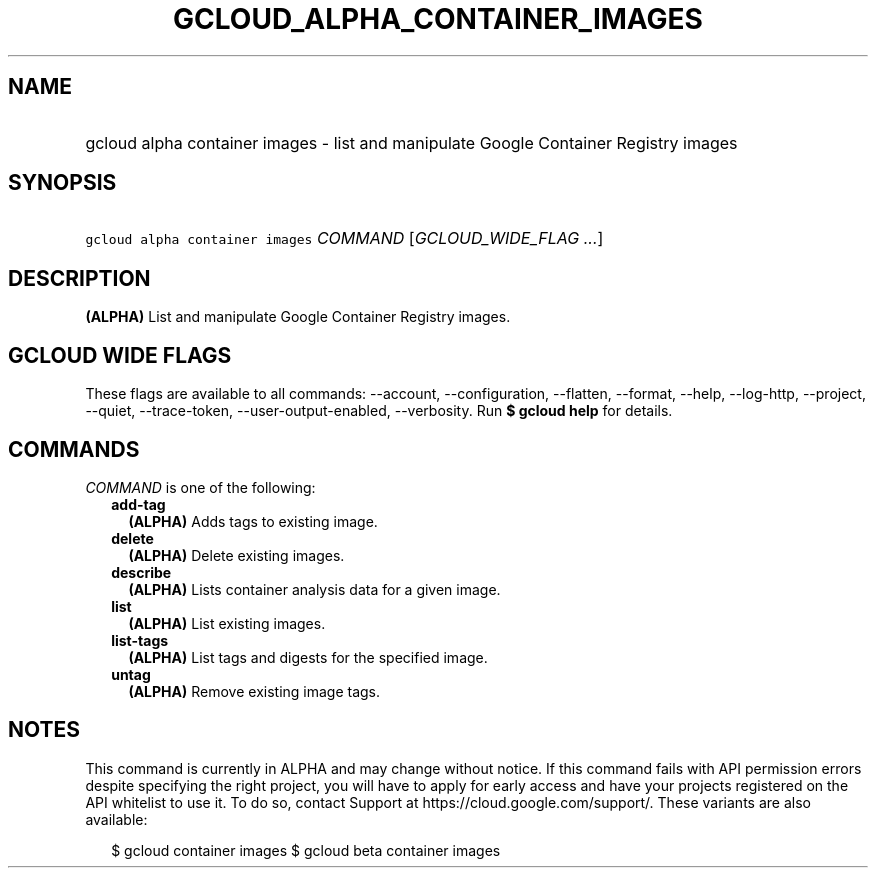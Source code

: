 
.TH "GCLOUD_ALPHA_CONTAINER_IMAGES" 1



.SH "NAME"
.HP
gcloud alpha container images \- list and manipulate Google Container Registry images



.SH "SYNOPSIS"
.HP
\f5gcloud alpha container images\fR \fICOMMAND\fR [\fIGCLOUD_WIDE_FLAG\ ...\fR]



.SH "DESCRIPTION"

\fB(ALPHA)\fR List and manipulate Google Container Registry images.



.SH "GCLOUD WIDE FLAGS"

These flags are available to all commands: \-\-account, \-\-configuration,
\-\-flatten, \-\-format, \-\-help, \-\-log\-http, \-\-project, \-\-quiet,
\-\-trace\-token, \-\-user\-output\-enabled, \-\-verbosity. Run \fB$ gcloud
help\fR for details.



.SH "COMMANDS"

\f5\fICOMMAND\fR\fR is one of the following:

.RS 2m
.TP 2m
\fBadd\-tag\fR
\fB(ALPHA)\fR Adds tags to existing image.

.TP 2m
\fBdelete\fR
\fB(ALPHA)\fR Delete existing images.

.TP 2m
\fBdescribe\fR
\fB(ALPHA)\fR Lists container analysis data for a given image.

.TP 2m
\fBlist\fR
\fB(ALPHA)\fR List existing images.

.TP 2m
\fBlist\-tags\fR
\fB(ALPHA)\fR List tags and digests for the specified image.

.TP 2m
\fBuntag\fR
\fB(ALPHA)\fR Remove existing image tags.


.RE
.sp

.SH "NOTES"

This command is currently in ALPHA and may change without notice. If this
command fails with API permission errors despite specifying the right project,
you will have to apply for early access and have your projects registered on the
API whitelist to use it. To do so, contact Support at
https://cloud.google.com/support/. These variants are also available:

.RS 2m
$ gcloud container images
$ gcloud beta container images
.RE

